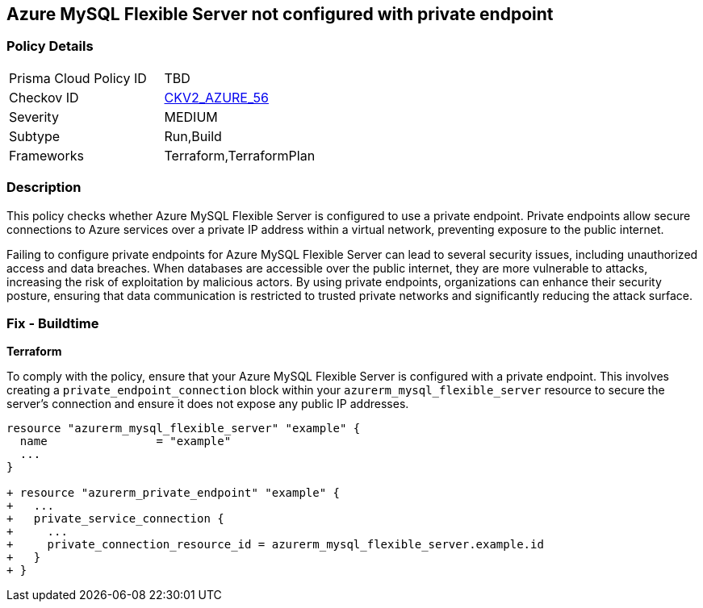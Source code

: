 
== Azure MySQL Flexible Server not configured with private endpoint

=== Policy Details

[width=45%]
[cols="1,1"]
|===
|Prisma Cloud Policy ID
| TBD

|Checkov ID
| https://github.com/bridgecrewio/checkov/blob/main/checkov/terraform/checks/graph_checks/azure/AzureMySQLFlexibleServerConfigPrivEndpt.yaml[CKV2_AZURE_56]

|Severity
|MEDIUM

|Subtype
|Run,Build

|Frameworks
|Terraform,TerraformPlan

|===

=== Description

This policy checks whether Azure MySQL Flexible Server is configured to use a private endpoint. Private endpoints allow secure connections to Azure services over a private IP address within a virtual network, preventing exposure to the public internet.

Failing to configure private endpoints for Azure MySQL Flexible Server can lead to several security issues, including unauthorized access and data breaches. When databases are accessible over the public internet, they are more vulnerable to attacks, increasing the risk of exploitation by malicious actors. By using private endpoints, organizations can enhance their security posture, ensuring that data communication is restricted to trusted private networks and significantly reducing the attack surface.

=== Fix - Buildtime

*Terraform*

To comply with the policy, ensure that your Azure MySQL Flexible Server is configured with a private endpoint. This involves creating a `private_endpoint_connection` block within your `azurerm_mysql_flexible_server` resource to secure the server's connection and ensure it does not expose any public IP addresses.

[source,go]
----
resource "azurerm_mysql_flexible_server" "example" {
  name                = "example"
  ...
}

+ resource "azurerm_private_endpoint" "example" {
+   ...
+   private_service_connection {
+     ...
+     private_connection_resource_id = azurerm_mysql_flexible_server.example.id
+   }
+ }
----

